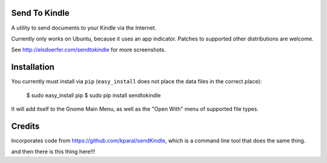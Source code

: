 Send To Kindle
==============

A utility to send documents to your Kindle via the Internet.

Currently only works on Ubuntu, because it uses an app indicator.
Patches to supported other distributions are welcome.

.. image:: http://elsdoerfer.name/media/images/sendtokindle/merged.png

See http://elsdoerfer.com/sendtokindle for more screenshots.


Installation
============

You currently must install via ``pip`` (``easy_install`` does not place the
data files in the correct place):

     $ sudo easy_install pip
     $ sudo pip install sendtokindle

It will add itself to the Gnome Main Menu, as well as the "Open With"
menu of supported file types.


Credits
=======

Incorporates code from https://github.com/kparal/sendKindle, which is
a command line tool that does the same thing.

and then there is this thing here!!!
